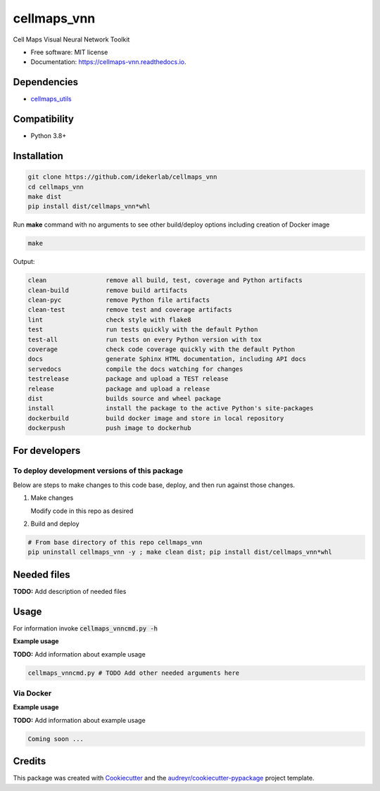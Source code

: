 ============
cellmaps_vnn
============


.. image:: https://img.shields.io/pypi/v/cellmaps_vnn.svg
        :target: https://pypi.python.org/pypi/cellmaps_vnn

.. image:: https://app.travis-ci.com/idekerlab/cellmaps_vnn.svg
        :target: https://app.travis-ci.com/idekerlab/cellmaps_vnn

.. image:: https://readthedocs.org/projects/cellmaps-vnn/badge/?version=latest
        :target: https://cellmaps-vnn.readthedocs.io/en/latest/?badge=latest
        :alt: Documentation Status




Cell Maps Visual Neural Network Toolkit

* Free software: MIT license
* Documentation: https://cellmaps-vnn.readthedocs.io.



Dependencies
------------

* `cellmaps_utils <https://pypi.org/project/cellmaps-utils>`__

Compatibility
-------------

* Python 3.8+

Installation
------------

.. code-block::

   git clone https://github.com/idekerlab/cellmaps_vnn
   cd cellmaps_vnn
   make dist
   pip install dist/cellmaps_vnn*whl


Run **make** command with no arguments to see other build/deploy options including creation of Docker image 

.. code-block::

   make

Output:

.. code-block::

   clean                remove all build, test, coverage and Python artifacts
   clean-build          remove build artifacts
   clean-pyc            remove Python file artifacts
   clean-test           remove test and coverage artifacts
   lint                 check style with flake8
   test                 run tests quickly with the default Python
   test-all             run tests on every Python version with tox
   coverage             check code coverage quickly with the default Python
   docs                 generate Sphinx HTML documentation, including API docs
   servedocs            compile the docs watching for changes
   testrelease          package and upload a TEST release
   release              package and upload a release
   dist                 builds source and wheel package
   install              install the package to the active Python's site-packages
   dockerbuild          build docker image and store in local repository
   dockerpush           push image to dockerhub

For developers
-------------------------------------------

To deploy development versions of this package
~~~~~~~~~~~~~~~~~~~~~~~~~~~~~~~~~~~~~~~~~~~~~~~~~~

Below are steps to make changes to this code base, deploy, and then run
against those changes.

#. Make changes

   Modify code in this repo as desired

#. Build and deploy

.. code-block::

    # From base directory of this repo cellmaps_vnn
    pip uninstall cellmaps_vnn -y ; make clean dist; pip install dist/cellmaps_vnn*whl



Needed files
------------

**TODO:** Add description of needed files


Usage
-----

For information invoke :code:`cellmaps_vnncmd.py -h`

**Example usage**

**TODO:** Add information about example usage

.. code-block::

   cellmaps_vnncmd.py # TODO Add other needed arguments here


Via Docker
~~~~~~~~~~~~~~~~~~~~~~

**Example usage**

**TODO:** Add information about example usage


.. code-block::

   Coming soon ...

Credits
-------

This package was created with Cookiecutter_ and the `audreyr/cookiecutter-pypackage`_ project template.

.. _Cookiecutter: https://github.com/audreyr/cookiecutter
.. _`audreyr/cookiecutter-pypackage`: https://github.com/audreyr/cookiecutter-pypackage
.. _NDEx: http://www.ndexbio.org
